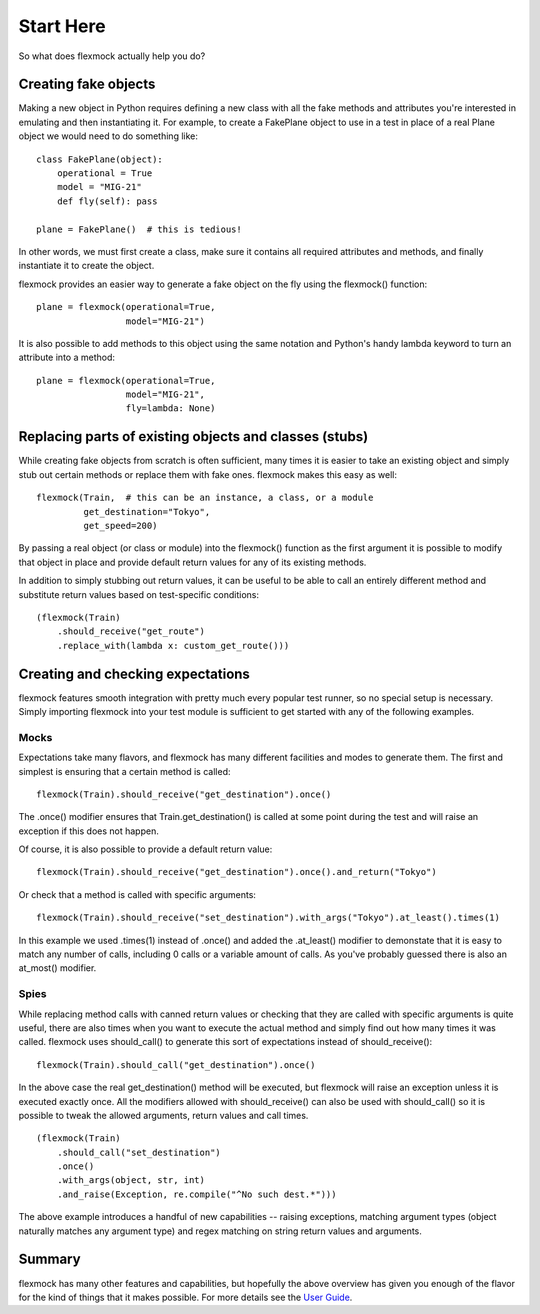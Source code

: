 Start Here
==========


So what does flexmock actually help you do?


Creating fake objects
---------------------


Making a new object in Python requires defining a new class with all the
fake methods and attributes you're interested in emulating and then instantiating it.
For example, to create a FakePlane object to use in a test in place of a real Plane object we would need to do something like:

::

  class FakePlane(object):
      operational = True
      model = "MIG-21"
      def fly(self): pass

  plane = FakePlane()  # this is tedious!

In other words, we must first create a class, make sure it contains all required attributes and methods, and finally instantiate it to create the object.

flexmock provides an easier way to generate a fake object on the fly using the flexmock()
function:

::

  plane = flexmock(operational=True,
                   model="MIG-21")


It is also possible to add methods to this object using the same notation and Python's handy lambda keyword to turn an attribute into a method:

::

  plane = flexmock(operational=True,
                   model="MIG-21",
                   fly=lambda: None)


Replacing parts of existing objects and classes (stubs)
-------------------------------------------------------


While creating fake objects from scratch is often sufficient, many times it is easier
to take an existing object and simply stub out certain methods or replace them with
fake ones. flexmock makes this easy as well:

::

  flexmock(Train,  # this can be an instance, a class, or a module
           get_destination="Tokyo",
           get_speed=200)


By passing a real object (or class or module) into the flexmock() function as the first argument
it is possible to modify that object in place and provide default return values for
any of its existing methods.

In addition to simply stubbing out return values, it can be useful to be able to call
an entirely different method and substitute return values based on test-specific conditions:

::

  (flexmock(Train)
      .should_receive("get_route")
      .replace_with(lambda x: custom_get_route()))
      

Creating and checking expectations
----------------------------------
 
flexmock features smooth integration with pretty much every popular test runner, so no special setup is necessary. Simply
importing flexmock into your test module is sufficient to get started with any of the 
following examples.


Mocks
~~~~~


Expectations take many flavors, and flexmock has many different facilities and modes to generate them.
The first and simplest is ensuring that a certain method is called:

::

  flexmock(Train).should_receive("get_destination").once()


The .once() modifier ensures that Train.get_destination() is called at some point during the test and
will raise an exception if this does not happen.

Of course, it is also possible to provide a default return value:

::

  flexmock(Train).should_receive("get_destination").once().and_return("Tokyo")


Or check that a method is called with specific arguments:

::

  flexmock(Train).should_receive("set_destination").with_args("Tokyo").at_least().times(1)


In this example we used .times(1) instead of .once() and added the .at_least() modifier
to demonstate that it is easy to match any number of calls, including 0 calls or a variable amount of
calls. As you've probably guessed there is also an at_most() modifier.


Spies
~~~~~


While replacing method calls with canned return values or checking that they are called with
specific arguments is quite useful, there are also times when you want to execute the actual method
and simply find out how many times it was called. flexmock uses should_call() to generate this
sort of expectations instead of should_receive():

::

  flexmock(Train).should_call("get_destination").once()


In the above case the real get_destination() method will be executed, but flexmock will raise
an exception unless it is executed exactly once. All the modifiers allowed with should_receive()
can also be used with should_call() so it is possible to tweak the allowed arguments, return
values and call times.

::

  (flexmock(Train)
      .should_call("set_destination")
      .once()
      .with_args(object, str, int)
      .and_raise(Exception, re.compile("^No such dest.*")))


The above example introduces a handful of new capabilities -- raising exceptions, matching argument types (object naturally matches any argument type) and regex matching on string return values and arguments.


Summary
-------


flexmock has many other features and capabilities, but hopefully the above overview has
given you enough of the flavor for the kind of things that it makes possible. For more
details see the `User Guide`_.

.. _User Guide: user-guide.html
